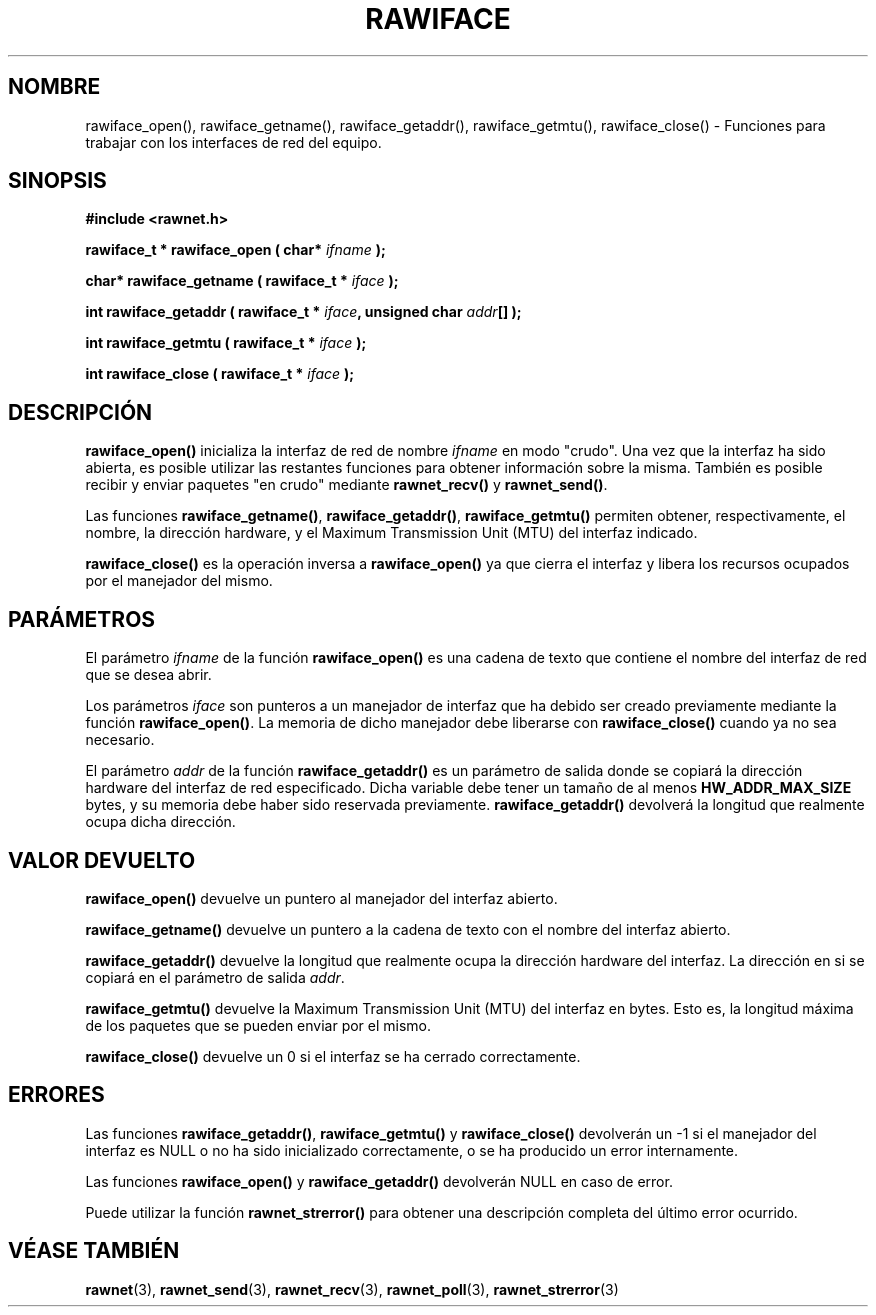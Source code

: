 .\" Copyright (C) 2010 Manuel Urueña <muruenya@it.uc3m.es>
.\" It may be distributed under the GNU Public License, version 3, or
.\" any higher version. See section COPYING of the GNU Public license
.\" for conditions under which this file may be redistributed.
.TH "RAWIFACE" "3" "2010-09-01" "Universidad Carlos III de Madrid" "Manual del Programador de Linux"
.PP
.SH "NOMBRE"
rawiface_open(), rawiface_getname(), rawiface_getaddr(),
rawiface_getmtu(), rawiface_close() - 
Funciones para trabajar con los interfaces de red del equipo.
.PP
.SH "SINOPSIS"
.nf
.B #include <rawnet.h>
.sp
.BI "rawiface_t * rawiface_open ( char* " ifname " );"
.sp
.BI "char* rawiface_getname ( rawiface_t * " iface " );"
.sp
.BI "int rawiface_getaddr ( rawiface_t * " iface ", unsigned char " addr "[] );"
.sp
.BI "int rawiface_getmtu ( rawiface_t * " iface " );"
.sp
.BI "int rawiface_close ( rawiface_t * " iface " );"
.fi
.SH "DESCRIPCIÓN"
.PP
\fBrawiface_open()\fP inicializa la interfaz de red de nombre \fIifname\fP en
modo "crudo". Una vez que la interfaz ha sido abierta, es posible utilizar las
restantes funciones para obtener información sobre la misma. También es
posible recibir y enviar paquetes "en crudo" mediante \fBrawnet_recv()\fP y
\fBrawnet_send()\fP.
.PP
Las funciones \fBrawiface_getname()\fP, \fBrawiface_getaddr()\fP,
\fBrawiface_getmtu()\fP permiten obtener, respectivamente, el nombre, la
dirección hardware, y el Maximum Transmission Unit (MTU) del interfaz
indicado.
.PP
\fBrawiface_close()\fP es la operación inversa a \fBrawiface_open()\fP ya que
cierra el interfaz y libera los recursos ocupados por el manejador del mismo.
.PP
.SH "PARÁMETROS"
.PP
El parámetro \fIifname\fP de la función \fBrawiface_open()\fP es una cadena de
texto que contiene el nombre del interfaz de red que se desea abrir.
.PP
Los parámetros \fIiface\fP son punteros a un manejador de interfaz que ha
debido ser creado previamente mediante la función \fBrawiface_open()\fP. 
La memoria de dicho manejador debe liberarse con \fBrawiface_close()\fP
cuando ya no sea necesario.
.PP
El parámetro \fIaddr\fP de la función \fBrawiface_getaddr()\fP es un
parámetro de salida donde se copiará la dirección hardware del interfaz de red
especificado. Dicha variable debe tener un tamaño de al menos 
\fBHW_ADDR_MAX_SIZE\fP bytes, y su memoria debe haber sido reservada 
previamente. \fBrawiface_getaddr()\fP devolverá la longitud que realmente
ocupa dicha dirección.
.PP
.SH "VALOR DEVUELTO"
.PP
\fBrawiface_open()\fP devuelve un puntero al manejador del interfaz abierto.
.PP
\fBrawiface_getname()\fP devuelve un puntero a la cadena de texto con el
nombre del interfaz abierto.
.PP
\fBrawiface_getaddr()\fP devuelve la longitud que realmente ocupa la dirección
hardware del interfaz. La dirección en si se copiará en el parámetro de salida
\fIaddr\fP.
.PP
\fBrawiface_getmtu()\fP devuelve la Maximum Transmission Unit (MTU) del
interfaz en bytes. Esto es, la longitud máxima de los paquetes que se
pueden enviar por el mismo.
.PP
\fBrawiface_close()\fP devuelve un 0 si el interfaz se ha cerrado
correctamente.
.PP
.SH "ERRORES"
.PP
Las funciones \fBrawiface_getaddr()\fP, \fBrawiface_getmtu()\fP y
\fBrawiface_close()\fP devolverán un -1 si el manejador del interfaz es NULL o
no ha sido inicializado correctamente, o se ha producido un error
internamente.
.PP
Las funciones \fBrawiface_open()\fP y \fBrawiface_getaddr()\fP devolverán NULL
en caso de error.
.PP
Puede utilizar la función \fBrawnet_strerror()\fP para obtener una descripción
completa del último error ocurrido.
.PP
.SH "VÉASE TAMBIÉN"
.BR rawnet (3),
.BR rawnet_send (3),
.BR rawnet_recv (3),
.BR rawnet_poll (3),
.BR rawnet_strerror (3)
